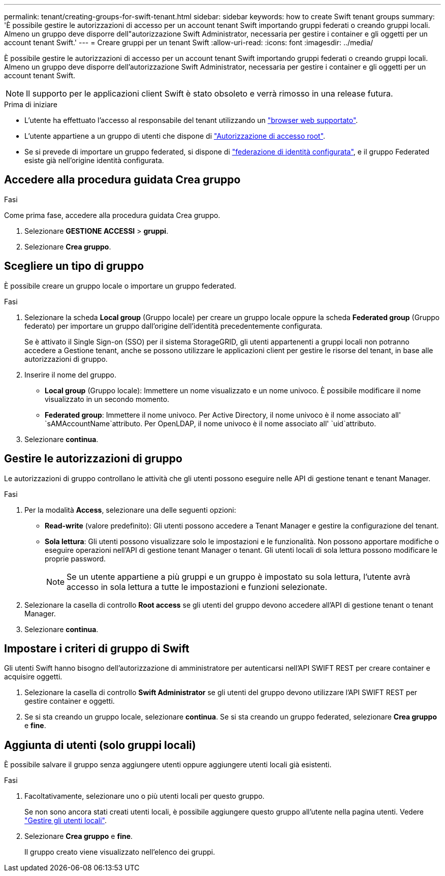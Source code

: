 ---
permalink: tenant/creating-groups-for-swift-tenant.html 
sidebar: sidebar 
keywords: how to create Swift tenant groups 
summary: 'È possibile gestire le autorizzazioni di accesso per un account tenant Swift importando gruppi federati o creando gruppi locali. Almeno un gruppo deve disporre dell"autorizzazione Swift Administrator, necessaria per gestire i container e gli oggetti per un account tenant Swift.' 
---
= Creare gruppi per un tenant Swift
:allow-uri-read: 
:icons: font
:imagesdir: ../media/


[role="lead"]
È possibile gestire le autorizzazioni di accesso per un account tenant Swift importando gruppi federati o creando gruppi locali. Almeno un gruppo deve disporre dell'autorizzazione Swift Administrator, necessaria per gestire i container e gli oggetti per un account tenant Swift.


NOTE: Il supporto per le applicazioni client Swift è stato obsoleto e verrà rimosso in una release futura.

.Prima di iniziare
* L'utente ha effettuato l'accesso al responsabile del tenant utilizzando un link:../admin/web-browser-requirements.html["browser web supportato"].
* L'utente appartiene a un gruppo di utenti che dispone di link:tenant-management-permissions.html["Autorizzazione di accesso root"].
* Se si prevede di importare un gruppo federated, si dispone di link:using-identity-federation.html["federazione di identità configurata"], e il gruppo Federated esiste già nell'origine identità configurata.




== Accedere alla procedura guidata Crea gruppo

.Fasi
Come prima fase, accedere alla procedura guidata Crea gruppo.

. Selezionare *GESTIONE ACCESSI* > *gruppi*.
. Selezionare *Crea gruppo*.




== Scegliere un tipo di gruppo

È possibile creare un gruppo locale o importare un gruppo federated.

.Fasi
. Selezionare la scheda *Local group* (Gruppo locale) per creare un gruppo locale oppure la scheda *Federated group* (Gruppo federato) per importare un gruppo dall'origine dell'identità precedentemente configurata.
+
Se è attivato il Single Sign-on (SSO) per il sistema StorageGRID, gli utenti appartenenti a gruppi locali non potranno accedere a Gestione tenant, anche se possono utilizzare le applicazioni client per gestire le risorse del tenant, in base alle autorizzazioni di gruppo.

. Inserire il nome del gruppo.
+
** *Local group* (Gruppo locale): Immettere un nome visualizzato e un nome univoco. È possibile modificare il nome visualizzato in un secondo momento.
** *Federated group*: Immettere il nome univoco. Per Active Directory, il nome univoco è il nome associato all' `sAMAccountName`attributo. Per OpenLDAP, il nome univoco è il nome associato all' `uid`attributo.


. Selezionare *continua*.




== Gestire le autorizzazioni di gruppo

Le autorizzazioni di gruppo controllano le attività che gli utenti possono eseguire nelle API di gestione tenant e tenant Manager.

.Fasi
. Per la modalità *Access*, selezionare una delle seguenti opzioni:
+
** *Read-write* (valore predefinito): Gli utenti possono accedere a Tenant Manager e gestire la configurazione del tenant.
** *Sola lettura*: Gli utenti possono visualizzare solo le impostazioni e le funzionalità. Non possono apportare modifiche o eseguire operazioni nell'API di gestione tenant Manager o tenant. Gli utenti locali di sola lettura possono modificare le proprie password.
+

NOTE: Se un utente appartiene a più gruppi e un gruppo è impostato su sola lettura, l'utente avrà accesso in sola lettura a tutte le impostazioni e funzioni selezionate.



. Selezionare la casella di controllo *Root access* se gli utenti del gruppo devono accedere all'API di gestione tenant o tenant Manager.
. Selezionare *continua*.




== Impostare i criteri di gruppo di Swift

Gli utenti Swift hanno bisogno dell'autorizzazione di amministratore per autenticarsi nell'API SWIFT REST per creare container e acquisire oggetti.

. Selezionare la casella di controllo *Swift Administrator* se gli utenti del gruppo devono utilizzare l'API SWIFT REST per gestire container e oggetti.
. Se si sta creando un gruppo locale, selezionare *continua*. Se si sta creando un gruppo federated, selezionare *Crea gruppo* e *fine*.




== Aggiunta di utenti (solo gruppi locali)

È possibile salvare il gruppo senza aggiungere utenti oppure aggiungere utenti locali già esistenti.

.Fasi
. Facoltativamente, selezionare uno o più utenti locali per questo gruppo.
+
Se non sono ancora stati creati utenti locali, è possibile aggiungere questo gruppo all'utente nella pagina utenti. Vedere link:../tenant/managing-local-users.html["Gestire gli utenti locali"].

. Selezionare *Crea gruppo* e *fine*.
+
Il gruppo creato viene visualizzato nell'elenco dei gruppi.


